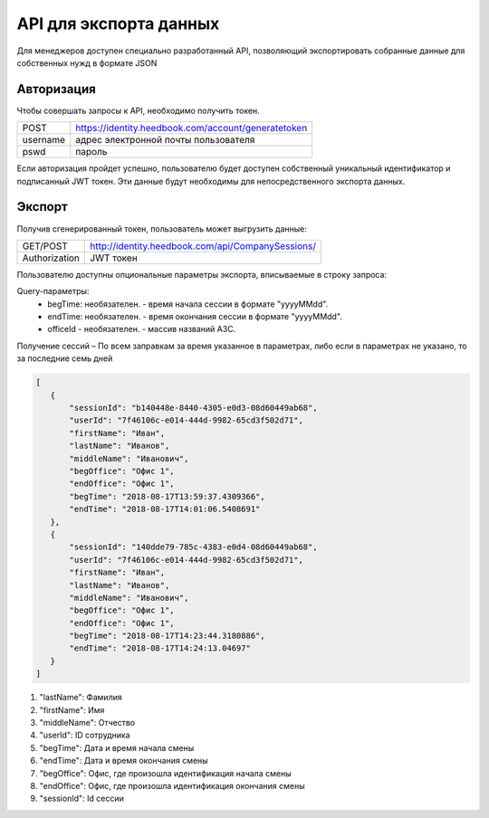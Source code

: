 =======
API для экспорта данных
=======

Для менеджеров доступен специально разработанный API, 
позволяющий экспортировать собранные данные для собственных нужд в формате JSON

Авторизация
~~~~~~~~~~~~~~~~~~~~~~~~~~~~~~~~~
Чтобы совершать запросы к API, необходимо получить токен.


+--------+----------------------------------------------------+
|POST    | https://identity.heedbook.com/account/generatetoken|
+--------+----------------------------------------------------+
|username| адрес электронной почты пользователя               |
+--------+----------------------------------------------------+
|pswd    | пароль                                             |
+--------+----------------------------------------------------+


Если авторизация пройдет успешно, пользователю будет доступен собственный уникальный идентификатор и подписанный JWT токен. 
Эти данные будут необходимы для непосредственного экспорта данных.

Экспорт
~~~~~~~~~~~~~~~~~~~~~~~~~~~~~~~~~
Получив сгенерированный токен, пользователь может выгрузить данные:

+-------------+--------------------------------------------------------------------------------+
|GET/POST     | http://identity.heedbook.com/api/CompanySessions/                              |
+-------------+--------------------------------------------------------------------------------+
|Authorization| JWT токен                                                                      |
+-------------+--------------------------------------------------------------------------------+

Пользователю доступны опциональные параметры экспорта, вписываемые в строку запроса:

Query-параметры:
 * begTime: необязателен. - время начала сессии в формате "yyyyMMdd".
 * endTime: необязателен. - время окончания сессии в формате "yyyyMMdd".
 * officeId - необязателен. -  массив названий АЗС.

Получение сессий – По всем заправкам за время указанное в параметрах, 
либо если в параметрах не указано, то за последние семь дней
 
 
.. code-block:: JSON

 [
    {
        "sessionId": "b140448e-8440-4305-e0d3-08d60449ab68",
        "userId": "7f46106c-e014-444d-9982-65cd3f502d71",
        "firstName": "Иван",
        "lastName": "Иванов",
        "middleName": "Иванович",
        "begOffice": "Офис 1",
        "endOffice": "Офис 1",
        "begTime": "2018-08-17T13:59:37.4309366",
        "endTime": "2018-08-17T14:01:06.5408691"
    },
    {
        "sessionId": "140dde79-785c-4383-e0d4-08d60449ab68",
        "userId": "7f46106c-e014-444d-9982-65cd3f502d71",
        "firstName": "Иван",
        "lastName": "Иванов",
        "middleName": "Иванович",
        "begOffice": "Офис 1",
        "endOffice": "Офис 1",
        "begTime": "2018-08-17T14:23:44.3180886",
        "endTime": "2018-08-17T14:24:13.04697"
    }
 ]


1) "lastName": Фамилия

2) "firstName": Имя

3) "middleName": Отчество

4) "userId": ID сотрудника

5) "begTime": Дата и время начала смены

6) "endTime": Дата и время окончания смены

7) "begOffice": Офис, где произошла идентификация начала смены

8) "endOffice": Офис, где произошла идентификация окончания смены

9) "sessionId": Id сессии
